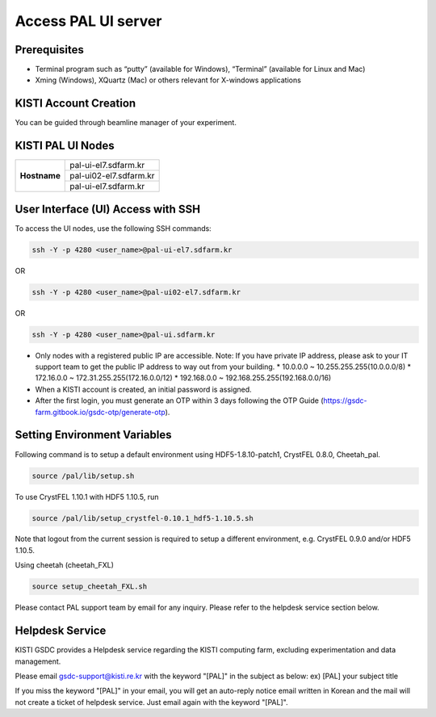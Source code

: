 ==================================================
Access PAL UI server
==================================================

---------------------------------------------------
Prerequisites
---------------------------------------------------
- Terminal program such as “putty” (available for Windows), “Terminal” (available for Linux and Mac)
- Xming (Windows), XQuartz (Mac) or others relevant for X-windows applications

---------------------------------------------------
KISTI Account Creation
---------------------------------------------------

You can be guided through beamline manager of your experiment.

---------------------------------------------------
KISTI PAL UI Nodes
---------------------------------------------------
+---------------------+----------------------------------------------------------+
|                     | pal-ui-el7.sdfarm.kr                                     |
+                     +----------------------------------------------------------+
| **Hostname**        | pal-ui02-el7.sdfarm.kr                                   |
+                     +----------------------------------------------------------+
|                     | pal-ui-el7.sdfarm.kr                                     |
+---------------------+----------------------------------------------------------+

---------------------------------------------------
User Interface (UI) Access with SSH
---------------------------------------------------

To access the UI nodes, use the following SSH commands:

.. code-block:: sh

    ssh -Y -p 4280 <user_name>@pal-ui-el7.sdfarm.kr

OR

.. code-block:: sh

    ssh -Y -p 4280 <user_name>@pal-ui02-el7.sdfarm.kr

OR

.. code-block:: sh

    ssh -Y -p 4280 <user_name>@pal-ui.sdfarm.kr

- Only nodes with a registered public IP are accessible.
  Note: If you have private IP address, please ask to your IT support team to get the public IP address to way out from your building.
  * 10.0.0.0 ~ 10.255.255.255(10.0.0.0/8)
  * 172.16.0.0 ~ 172.31.255.255(172.16.0.0/12)
  * 192.168.0.0 ~ 192.168.255.255(192.168.0.0/16)

- When a KISTI account is created, an initial password is assigned.
- After the first login, you must generate an OTP within 3 days following the OTP Guide (https://gsdc-farm.gitbook.io/gsdc-otp/generate-otp).

---------------------------------------------------
Setting Environment Variables
---------------------------------------------------

Following command is to setup a default environment using HDF5-1.8.10-patch1, CrystFEL 0.8.0, Cheetah_pal.

.. code-block:: sh

    source /pal/lib/setup.sh

To use CrystFEL 1.10.1 with HDF5 1.10.5, run

.. code-block:: sh

    source /pal/lib/setup_crystfel-0.10.1_hdf5-1.10.5.sh

Note that logout from the current session is required to setup a different environment, e.g. CrystFEL 0.9.0 and/or HDF5 1.10.5.

Using cheetah (cheetah_FXL)

.. code-block:: sh

    source setup_cheetah_FXL.sh

Please contact PAL support team by email for any inquiry. Please refer to the helpdesk service section below.

---------------------------------------------------
Helpdesk Service
---------------------------------------------------

KISTI GSDC provides a Helpdesk service regarding the KISTI computing farm, excluding experimentation and data management.

Please email gsdc-support@kisti.re.kr with the keyword "[PAL]" in the subject as below:
ex) [PAL] your subject title

If you miss the keyword "[PAL]" in your email, you will get an auto-reply notice email written in Korean and the mail will not create a ticket of helpdesk service. Just email again with the keyword "[PAL]".
